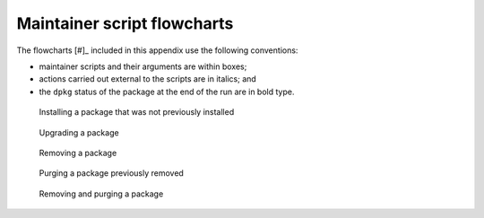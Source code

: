 Maintainer script flowcharts
============================

The flowcharts [#]_ included in this appendix use the following
conventions:

-  maintainer scripts and their arguments are within boxes;

-  actions carried out external to the scripts are in italics; and

-  the ``dpkg`` status of the package at the end of the run are in bold
   type.

.. figure:: images/install.svg
   :alt: Installing a package that was not previously installed

   Installing a package that was not previously installed

.. figure:: images/install-conffiles.svg
   :alt: Installing a package that was previously removed, but not
   purged

   Installing a package that was previously removed, but not purged

.. figure:: images/upgrade.svg
   :alt: Upgrading a package

   Upgrading a package

.. figure:: images/remove.svg
   :alt: Removing a package

   Removing a package

.. figure:: images/purge.svg
   :alt: Purging a package previously removed

   Purging a package previously removed

.. figure:: images/remove-purge.svg
   :alt: Removing and purging a package

   Removing and purging a package


